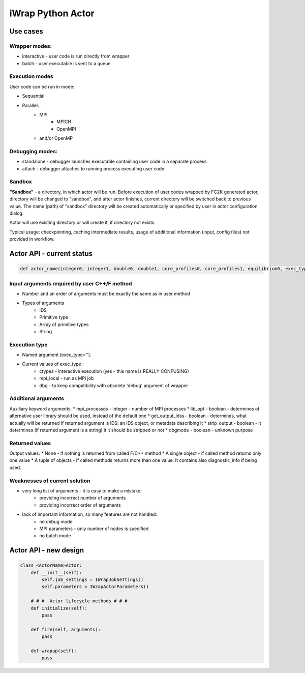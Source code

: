 iWrap Python Actor
==================

Use cases
---------

Wrapper modes:
~~~~~~~~~~~~~~

* interactive - user code is run directly from wrapper
* batch - user executable is sent to a queue

Execution modes
~~~~~~~~~~~~~~~

User code can be run in mode:

* Sequential
* Parallel:
    * MPI
        * MPICH
        * OpenMPI
    * and/or OpenMP

Debugging modes:
~~~~~~~~~~~~~~~~
* standalone - debugger launches executable containing user code in a separate process
* attach - debugger attaches to running process executing user code

Sandbox
~~~~~~~
**"Sandbox"** - a directory, in which actor will be run. Before execution of user codes wrapped by FC2K generated actor, directory will be changed to "sandbox", and after actor finishes, current directory will be switched back to previous value. The name (path) of "sandbox" directory will be created automatically or specified by user in actor configuration dialog.

Actor will use existing directory or will create it, if directory not exists.

Typical usage: checkpointing, caching intermediate results,  usage of additional information (input, config files) not provided in workflow.

Actor API - current status
--------------------------

.. code:: python

    def actor_name(integer0, integer1, double0, double1, core_profiles0, core_profiles1, equilibrium0, exec_type='mpi_local', mpi_process = 4, strip_output = True):

Input arguments required by user C++/F method
~~~~~~~~~~~~~~~~~~~~~~~~~~~~~~~~~~~~~~~~~~~~~

* Number and an order of arguments must  be exactly the same as in user method
* Types of arguments
    * IDS
    * Primitive type
    * Array of primitive types
    * String

Execution type
~~~~~~~~~~~~~~

* Named argument (exec_type='').
* Current values of exec_type :
    * ctypes - interactive execution (yes - this name is REALLY CONFUSING)
    * mpi_local - run as MPI job
    * dbg - to keep compatibility with obsolete 'debug' argument of wrapper

Additional arguments
~~~~~~~~~~~~~~~~~~~~

Auxiliary keyword arguments:
* mpi_processes  - integer - number of MPI processes
* lib_opt  - boolean - determines of alternative user library should be used, instead of the default one
* get_output_idss  - boolean - determines, what actually will be returned if returned argument is IDS: an IDS object, or metadata describing it
* strip_output  - boolean - it determines (if returned argument is a string) it it should be stripped or not
* dbgmode  - boolean - unknown purpose

Returned values
~~~~~~~~~~~~~~~

Output values:
* None - if nothing is returned from called F/C++ method
* A single object -  if called method returns only one value
* A tuple of objects - if called methods returns more than one value. It contains also diagnostic_info if being used.

Weaknesses of current solution
~~~~~~~~~~~~~~~~~~~~~~~~~~~~~~

* very long list of arguments - it is easy to make a mistake:
    * providing  incorrect number of arguments
    * providing incorrect order of arguments
* lack of important information, so many features are not handled:
    * no debug mode
    * MPI parameters - only number of nodes is specified
    * no batch mode


Actor API - new design
----------------------

.. code::

    class <ActorName>Actor:
        def __init__(self):
            self.job_settings = IWrapJobSettings()
            self.parameters = IWrapActorParameters()

        # # #  Actor lifecycle methods # # #
        def initialize(self):
            pass

        def fire(self, arguments):
            pass

        def wrapup(self):
            pass

